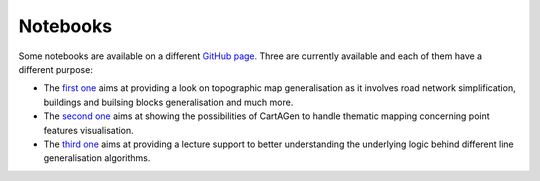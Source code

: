 .. _notebooks:

Notebooks
#########

Some notebooks are available on a different `GitHub page. <https://github.com/LostInZoom/cartagen-notebooks>`_
Three are currently available and each of them have a different purpose:

- The `first one <https://mybinder.org/v2/gh/LostInZoom/cartagen-notebooks/HEAD?filepath=tuto_basemap_creation.ipynb>`_
  aims at providing a look on topographic map generalisation as it involves
  road network simplification, buildings and builsing blocks generalisation
  and much more.

- The `second one <https://mybinder.org/v2/gh/LostInZoom/cartagen-notebooks/HEAD?filepath=tuto_point_dataset_generalisation.ipynb>`_
  aims at showing the possibilities of CartAGen to handle thematic mapping
  concerning point features visualisation.

- The `third one <https://mybinder.org/v2/gh/LostInZoom/cartagen-notebooks/HEAD?filepath=algorithm_explaination.ipynb>`_
  aims at providing a lecture support to better understanding the underlying logic
  behind different line generalisation algorithms.